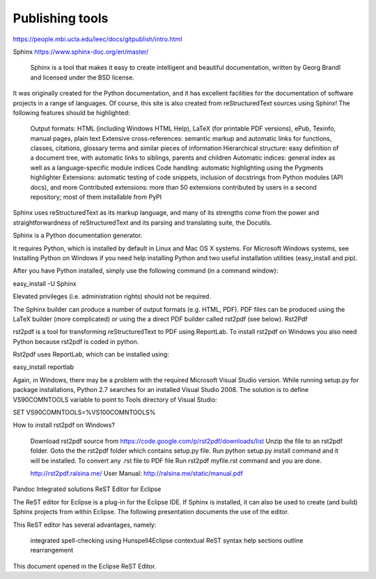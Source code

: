 Publishing tools
================

https://people.mbi.ucla.edu/leec/docs/gitpublish/intro.html

Sphinx
https://www.sphinx-doc.org/en/master/

 Sphinx is a tool that makes it easy to create intelligent and beautiful documentation, written by Georg Brandl and licensed under the BSD license.

It was originally created for the Python documentation, and it has excellent facilities for the documentation of software projects in a range of languages. Of course, this site is also created from reStructuredText sources using Sphinx! The following features should be highlighted:

    Output formats: HTML (including Windows HTML Help), LaTeX (for printable PDF versions), ePub, Texinfo, manual pages, plain text
    Extensive cross-references: semantic markup and automatic links for functions, classes, citations, glossary terms and similar pieces of information
    Hierarchical structure: easy definition of a document tree, with automatic links to siblings, parents and children
    Automatic indices: general index as well as a language-specific module indices
    Code handling: automatic highlighting using the Pygments highlighter
    Extensions: automatic testing of code snippets, inclusion of docstrings from Python modules (API docs), and more
    Contributed extensions: more than 50 extensions contributed by users in a second repository; most of them installable from PyPI

Sphinx uses reStructuredText as its markup language, and many of its strengths come from the power and straightforwardness of reStructuredText and its parsing and translating suite, the Docutils. 

Sphinx is a Python documentation generator.

It requires Python, which is installed by default in Linux and Mac OS X systems. For Microsoft Windows systems, see Installing Python on Windows if you need help installing Python and two useful installation utilities (easy_install and pip).

After you have Python installed, simply use the following command (in a command window):

easy_install -U Sphinx

Elevated privileges (i.e. administration rights) should not be required.

The Sphinx builder can produce a number of output formats (e.g. HTML, PDF). PDF files can be produced using the LaTeX builder (more complicated) or using the a direct PDF builder called rst2pdf (see below).
Rst2Pdf

rst2pdf is a tool for transforming reStructuredText to PDF using ReportLab. To install rst2pdf on Windows you also need Python because rst2pdf is coded in python.

Rst2pdf uses ReportLab, which can be installed using:

easy_install reportlab

Again, in Windows, there may be a problem with the required Microsoft Visual Studio version. While running setup.py for package installations, Python 2.7 searches for an installed Visual Studio 2008. The solution is to define VS90COMNTOOLS variable to point to Tools directory of Visual Studio:

SET VS90COMNTOOLS=%VS100COMNTOOLS%

How to install rst2pdf on Windows?

    Download rst2pdf source from https://code.google.com/p/rst2pdf/downloads/list
    Unzip the file to an rst2pdf folder.
    Goto the the rst2pdf folder which contains setup.py file.
    Run python setup.py install command and it will be installed.
    To convert any .rst file to PDF file Run rst2pdf myfile.rst command and you are done.

    http://rst2pdf.ralsina.me/
    User Manual: http://ralsina.me/static/manual.pdf

Pandoc
Integrated solutions
ReST Editor for Eclipse

The ReST editor for Eclipse is a plug-in for the Eclipse IDE. If Sphinx is installed, it can also be used to create (and build) Sphinx projects from within Eclipse. The following presentation documents the use of the editor.

This ReST editor has several advantages, namely:

    integrated spell-checking using Hunspell4Eclipse
    contextual ReST syntax help
    sections outline rearrangement

This document opened in the Eclipse ReST Editor.
